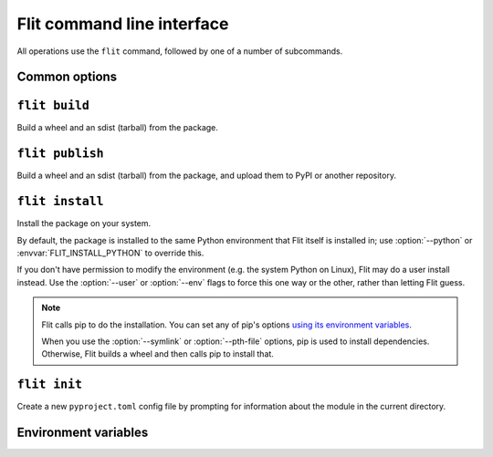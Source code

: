 Flit command line interface
===========================

All operations use the ``flit`` command, followed by one of a number of
subcommands.

Common options
--------------

.. program:: flit

.. option:: -f <path>, --ini-file <path>

   Path to a config file specifying the module to build. The default is
   ``pyproject.toml``.

.. option::  --version

   Show the version of Flit in use.

.. option:: --help

   Show help on the command-line interface.

.. option:: --debug

   Show more detailed logs about what flit is doing.

.. _build_cmd:

``flit build``
--------------

.. program:: flit build

Build a wheel and an sdist (tarball) from the package.

.. option:: --format <format>

   Limit to building either ``wheel`` or ``sdist``.

.. option:: --no-setup-py

   Don't generate a setup.py file in the sdist.
   An sdist built without this will only work with tools that support PEP 517,
   but the wheel will still be usable by any compatible tool.

.. _publish_cmd:

``flit publish``
----------------

.. program:: flit publish

Build a wheel and an sdist (tarball) from the package, and upload them to PyPI
or another repository.

.. option:: --format <format>

   Limit to publishing either ``wheel`` or ``sdist``.
   You should normally publish the two formats together.

.. option:: --no-setup-py

   Don't generate a setup.py file in the sdist.
   An sdist built without this will only work with tools that support PEP 517,
   but the wheel will still be usable by any compatible tool.

.. option:: --repository <repository>

   Name of a repository to upload packages to. Should match a section in
   ``~/.pypirc``. The default is ``pypi``.

.. option:: --pypirc <pypirc>

   The .pypirc config file to be used. DEFAULT = "~/.pypirc"

.. seealso:: :doc:`upload`

.. _install_cmd:

``flit install``
----------------

.. program:: flit install

Install the package on your system.

By default, the package is installed to the same Python environment that Flit
itself is installed in; use :option:`--python` or :envvar:`FLIT_INSTALL_PYTHON`
to override this.

If you don't have permission to modify the environment (e.g. the system Python
on Linux), Flit may do a user install instead. Use the :option:`--user` or
:option:`--env` flags to force this one way or the other, rather than letting
Flit guess.

.. option:: -s, --symlink

   Symlink the module into site-packages rather than copying it, so that you
   can test changes without reinstalling the module.

.. option:: --pth-file

   Create a ``.pth`` file in site-packages rather than copying the module, so
   you can test changes without reinstalling. This is a less elegant alternative
   to ``--symlink``, but it works on Windows, which typically doesn't allow
   symlinks.

.. option:: --deps <dependency option>

   Which dependencies to install. One of ``all``, ``production``, ``develop``,
   or ``none``. ``all`` and ``develop`` install the extras ``test``, ``doc``,
   and ``dev``. Default ``all``.

.. option:: --extras <extra[,extra,...]>

   Which named extra features to install dependencies for. Specify ``all`` to
   install all optional dependencies, or a comma-separated list of extras.
   Default depends on ``--deps``.

.. option:: --user

   Do a user-local installation. This is the default if flit is not in a
   virtualenv or conda env (if the environment's library directory is
   read-only and ``site.ENABLE_USER_SITE`` is true).

.. option:: --env

   Install into the environment - the opposite of :option:`--user`.
   This is the default in a virtualenv or conda env (if the environment's
   library directory is writable or ``site.ENABLE_USER_SITE`` is false).

.. option:: --python <path to python>

   Install for another Python, identified by the path of the python
   executable. Using this option, you can install a module for Python 2, for
   instance. See :envvar:`FLIT_INSTALL_PYTHON` if this option is not given.

   .. versionchanged:: 2.1
      Added :envvar:`FLIT_INSTALL_PYTHON` and use its value over the Python
      running Flit when an explicit :option:`--python` option is not given.

.. note::

   Flit calls pip to do the installation. You can set any of pip's options
   `using its environment variables
   <https://pip.pypa.io/en/stable/user_guide/#environment-variables>`__.

   When you use the :option:`--symlink` or :option:`--pth-file` options, pip
   is used to install dependencies. Otherwise, Flit builds a wheel and then
   calls pip to install that.

.. _init_cmd:

``flit init``
-------------

.. program:: flit init

Create a new ``pyproject.toml``  config file by prompting for information about
the module in the current directory.

Environment variables
---------------------

.. envvar:: FLIT_NO_NETWORK

   .. versionadded:: 0.10

   Setting this to any non-empty value will stop flit from making network
   connections (unless you explicitly ask to upload a package). This
   is intended for downstream packagers, so if you use this, it's up to you to
   ensure any necessary dependencies are installed.

.. envvar:: FLIT_ROOT_INSTALL

   By default, ``flit install`` will fail when run as root on POSIX systems,
   because installing Python modules systemwide is not recommended. Setting
   this to any non-empty value allows installation as root. It has no effect on
   Windows.

.. envvar:: FLIT_USERNAME
            FLIT_PASSWORD
            FLIT_INDEX_URL

   .. versionadded:: 0.11

   Set a username, password, and index URL for uploading packages.
   See :ref:`uploading packages with environment variables <upload_envvars>`
   for more information.

.. envvar:: FLIT_ALLOW_INVALID

   .. versionadded:: 0.13

   Setting this to any non-empty value tells Flit to continue if it detects
   invalid metadata, instead of failing with an error. Problems will still be
   reported in the logs, but won't cause Flit to stop.

   If the metadata is invalid, uploading the package to PyPI may fail. This
   environment variable provides an escape hatch in case Flit incorrectly
   rejects your valid metadata. If you need to use it and you believe your
   metadata is valid, please `open an issue <https://github.com/takluyver/flit/issues>`__.

.. envvar:: FLIT_INSTALL_PYTHON

   .. versionadded:: 2.1

   .. program:: flit install

   Set a default Python interpreter for :ref:`install_cmd` to use when
   :option:`--python` is not specified. The value can be either an absolute
   path, or a command name (which will be found in ``PATH``). If this is unset
   or empty, the module is installed for the copy of Python that is running
   Flit.

.. envvar:: SOURCE_DATE_EPOCH

   To make reproducible builds, set this to a timestamp as a number of seconds
   since the start of the year 1970 in UTC, and document the value you used.
   On Unix systems, you can get a value for the current time by running::

       date +%s


   .. seealso::

      `The SOURCE_DATE_EPOCH specification
      <https://reproducible-builds.org/specs/source-date-epoch/>`__

